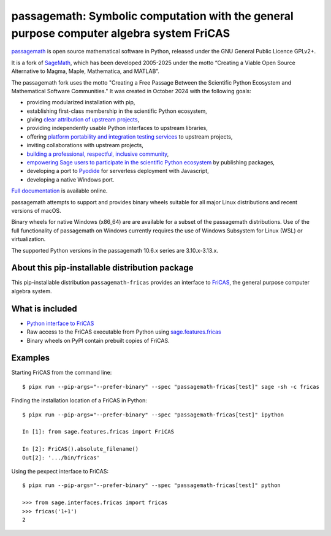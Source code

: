 =========================================================================================
passagemath: Symbolic computation with the general purpose computer algebra system FriCAS
=========================================================================================

`passagemath <https://github.com/passagemath/passagemath>`__ is open
source mathematical software in Python, released under the GNU General
Public Licence GPLv2+.

It is a fork of `SageMath <https://www.sagemath.org/>`__, which has been
developed 2005-2025 under the motto “Creating a Viable Open Source
Alternative to Magma, Maple, Mathematica, and MATLAB”.

The passagemath fork uses the motto "Creating a Free Passage Between the
Scientific Python Ecosystem and Mathematical Software Communities."
It was created in October 2024 with the following goals:

-  providing modularized installation with pip,
-  establishing first-class membership in the scientific Python
   ecosystem,
-  giving `clear attribution of upstream
   projects <https://groups.google.com/g/sage-devel/c/6HO1HEtL1Fs/m/G002rPGpAAAJ>`__,
-  providing independently usable Python interfaces to upstream
   libraries,
-  offering `platform portability and integration testing
   services <https://github.com/passagemath/passagemath/issues/704>`__
   to upstream projects,
-  inviting collaborations with upstream projects,
-  `building a professional, respectful, inclusive
   community <https://groups.google.com/g/sage-devel/c/xBzaINHWwUQ>`__,
-  `empowering Sage users to participate in the scientific Python ecosystem
   <https://github.com/passagemath/passagemath/issues/248>`__ by publishing packages,
-  developing a port to `Pyodide <https://pyodide.org/en/stable/>`__ for
   serverless deployment with Javascript,
-  developing a native Windows port.

`Full documentation <https://doc.sagemath.org/html/en/index.html>`__ is
available online.

passagemath attempts to support and provides binary wheels suitable for
all major Linux distributions and recent versions of macOS.

Binary wheels for native Windows (x86_64) are are available for a subset of
the passagemath distributions. Use of the full functionality of passagemath
on Windows currently requires the use of Windows Subsystem for Linux (WSL)
or virtualization.

The supported Python versions in the passagemath 10.6.x series are 3.10.x-3.13.x.


About this pip-installable distribution package
-----------------------------------------------

This pip-installable distribution ``passagemath-fricas`` provides an interface
to `FriCAS <https://github.com/fricas/fricas>`_, the general purpose computer
algebra system.


What is included
----------------

- `Python interface to FriCAS <https://passagemath.org/docs/latest/html/en/reference/interfaces/sage/interfaces/fricas.html>`_

- Raw access to the FriCAS executable from Python using `sage.features.fricas <https://passagemath.org/docs/latest/html/en/reference/spkg/sage/features/fricas.html>`_

- Binary wheels on PyPI contain prebuilt copies of FriCAS.


Examples
--------

Starting FriCAS from the command line::

    $ pipx run --pip-args="--prefer-binary" --spec "passagemath-fricas[test]" sage -sh -c fricas

Finding the installation location of a FriCAS in Python::

    $ pipx run --pip-args="--prefer-binary" --spec "passagemath-fricas[test]" ipython

    In [1]: from sage.features.fricas import FriCAS

    In [2]: FriCAS().absolute_filename()
    Out[2]: '.../bin/fricas'

Using the pexpect interface to FriCAS::

    $ pipx run --pip-args="--prefer-binary" --spec "passagemath-fricas[test]" python

    >>> from sage.interfaces.fricas import fricas
    >>> fricas('1+1')
    2
